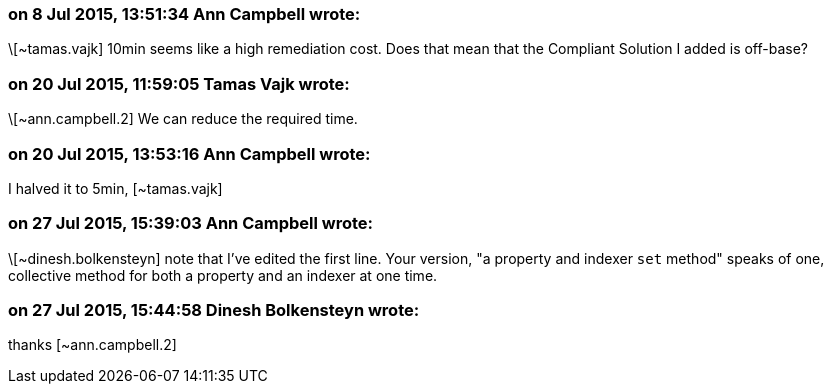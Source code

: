 === on 8 Jul 2015, 13:51:34 Ann Campbell wrote:
\[~tamas.vajk] 10min seems like a high remediation cost. Does that mean that the Compliant Solution I added is off-base?

=== on 20 Jul 2015, 11:59:05 Tamas Vajk wrote:
\[~ann.campbell.2] We can reduce the required time.

=== on 20 Jul 2015, 13:53:16 Ann Campbell wrote:
I halved it to 5min, [~tamas.vajk]

=== on 27 Jul 2015, 15:39:03 Ann Campbell wrote:
\[~dinesh.bolkensteyn] note that I've edited the first line. Your version, "a property and indexer ``++set++`` method" speaks of one, collective method for both a property and an indexer at one time.

=== on 27 Jul 2015, 15:44:58 Dinesh Bolkensteyn wrote:
thanks [~ann.campbell.2]

